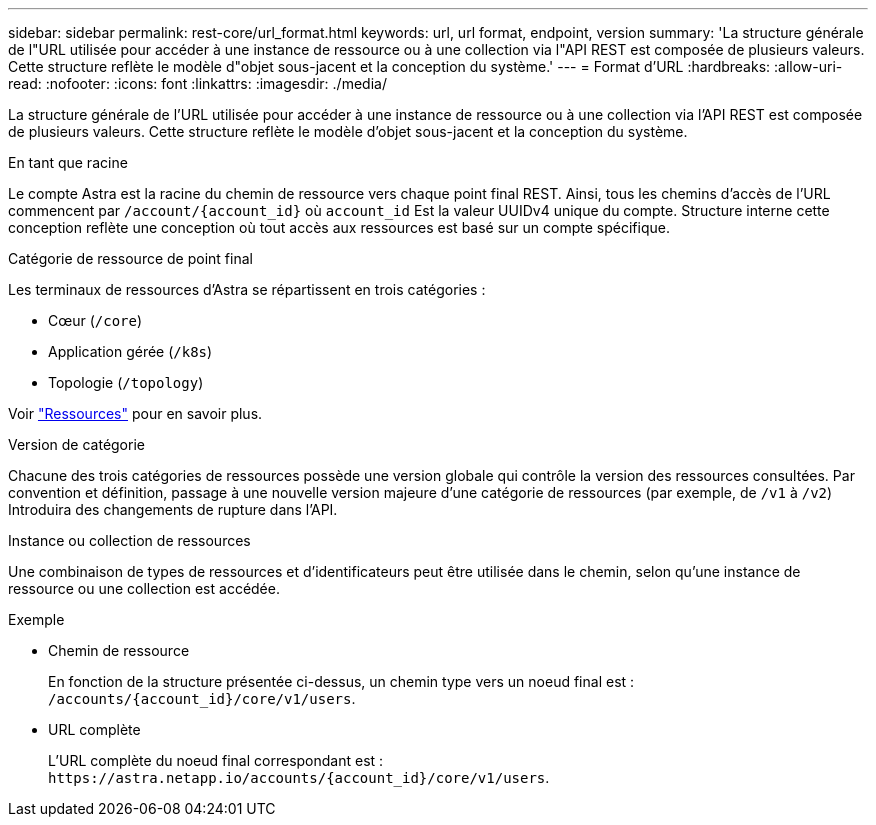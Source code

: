 ---
sidebar: sidebar 
permalink: rest-core/url_format.html 
keywords: url, url format, endpoint, version 
summary: 'La structure générale de l"URL utilisée pour accéder à une instance de ressource ou à une collection via l"API REST est composée de plusieurs valeurs. Cette structure reflète le modèle d"objet sous-jacent et la conception du système.' 
---
= Format d'URL
:hardbreaks:
:allow-uri-read: 
:nofooter: 
:icons: font
:linkattrs: 
:imagesdir: ./media/


[role="lead"]
La structure générale de l'URL utilisée pour accéder à une instance de ressource ou à une collection via l'API REST est composée de plusieurs valeurs. Cette structure reflète le modèle d'objet sous-jacent et la conception du système.

.En tant que racine
Le compte Astra est la racine du chemin de ressource vers chaque point final REST. Ainsi, tous les chemins d'accès de l'URL commencent par `/account/{account_id}` où `account_id` Est la valeur UUIDv4 unique du compte. Structure interne cette conception reflète une conception où tout accès aux ressources est basé sur un compte spécifique.

.Catégorie de ressource de point final
Les terminaux de ressources d'Astra se répartissent en trois catégories :

* Cœur (`/core`)
* Application gérée (`/k8s`)
* Topologie (`/topology`)


Voir link:../endpoints/resources.html["Ressources"] pour en savoir plus.

.Version de catégorie
Chacune des trois catégories de ressources possède une version globale qui contrôle la version des ressources consultées. Par convention et définition, passage à une nouvelle version majeure d'une catégorie de ressources (par exemple, de `/v1` à `/v2`) Introduira des changements de rupture dans l'API.

.Instance ou collection de ressources
Une combinaison de types de ressources et d'identificateurs peut être utilisée dans le chemin, selon qu'une instance de ressource ou une collection est accédée.

.Exemple
* Chemin de ressource
+
En fonction de la structure présentée ci-dessus, un chemin type vers un noeud final est : `/accounts/{account_id}/core/v1/users`.

* URL complète
+
L'URL complète du noeud final correspondant est : `\https://astra.netapp.io/accounts/{account_id}/core/v1/users`.


